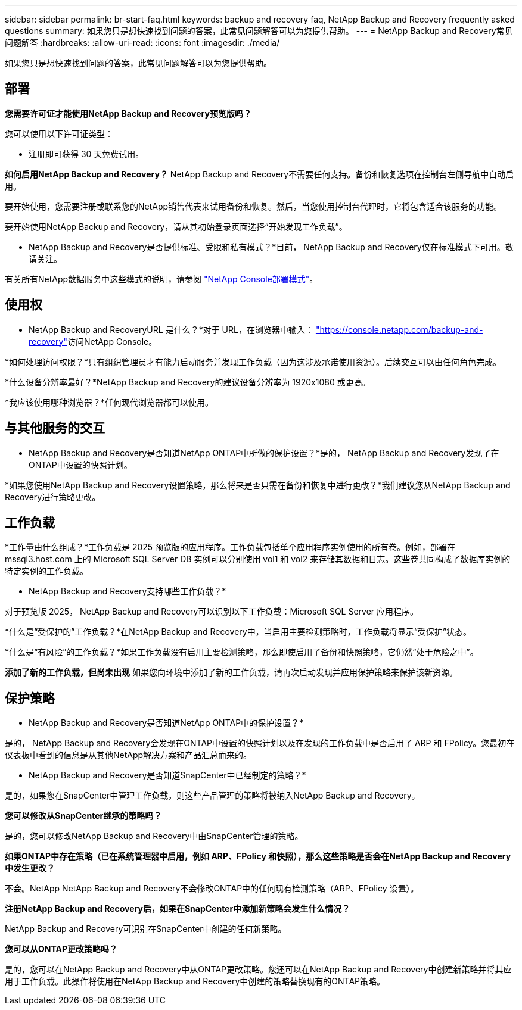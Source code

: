 ---
sidebar: sidebar 
permalink: br-start-faq.html 
keywords: backup and recovery faq, NetApp Backup and Recovery frequently asked questions 
summary: 如果您只是想快速找到问题的答案，此常见问题解答可以为您提供帮助。 
---
= NetApp Backup and Recovery常见问题解答
:hardbreaks:
:allow-uri-read: 
:icons: font
:imagesdir: ./media/


[role="lead"]
如果您只是想快速找到问题的答案，此常见问题解答可以为您提供帮助。



== 部署

*您需要许可证才能使用NetApp Backup and Recovery预览版吗？*

您可以使用以下许可证类型：

* 注册即可获得 30 天免费试用。


*如何启用NetApp Backup and Recovery？* NetApp Backup and Recovery不需要任何支持。备份和恢复选项在控制台左侧导航中自动启用。

要开始使用，您需要注册或联系您的NetApp销售代表来试用备份和恢复。然后，当您使用控制台代理时，它将包含适合该服务的功能。

要开始使用NetApp Backup and Recovery，请从其初始登录页面选择“开始发现工作负载”。

* NetApp Backup and Recovery是否提供标准、受限和私有模式？*目前， NetApp Backup and Recovery仅在标准模式下可用。敬请关注。

有关所有NetApp数据服务中这些模式的说明，请参阅 https://docs.netapp.com/us-en/console-setup-admin/concept-modes.html["NetApp Console部署模式"^]。



== 使用权

* NetApp Backup and RecoveryURL 是什么？*对于 URL，在浏览器中输入： https://console.netapp.com/["https://console.netapp.com/backup-and-recovery"^]访问NetApp Console。

*如何处理访问权限？*只有组织管理员才有能力启动服务并发现工作负载（因为这涉及承诺使用资源）。后续交互可以由任何角色完成。

*什么设备分辨率最好？*NetApp Backup and Recovery的建议设备分辨率为 1920x1080 或更高。

*我应该使用哪种浏览器？*任何现代浏览器都可以使用。



== 与其他服务的交互

* NetApp Backup and Recovery是否知道NetApp ONTAP中所做的保护设置？*是的， NetApp Backup and Recovery发现了在ONTAP中设置的快照计划。

*如果您使用NetApp Backup and Recovery设置策略，那么将来是否只需在备份和恢复中进行更改？*我们建议您从NetApp Backup and Recovery进行策略更改。



== 工作负载

*工作量由什么组成？*工作负载是 2025 预览版的应用程序。工作负载包括单个应用程序实例使用的所有卷。例如，部署在 mssql3.host.com 上的 Microsoft SQL Server DB 实例可以分别使用 vol1 和 vol2 来存储其数据和日志。这些卷共同构成了数据库实例的特定实例的工作负载。

* NetApp Backup and Recovery支持哪些工作负载？*

对于预览版 2025， NetApp Backup and Recovery可以识别以下工作负载：Microsoft SQL Server 应用程序。

*什么是“受保护的”工作负载？*在NetApp Backup and Recovery中，当启用主要检测策略时，工作负载将显示“受保护”状态。

*什么是“有风险”的工作负载？*如果工作负载没有启用主要检测策略，那么即使启用了备份和快照策略，它仍然“处于危险之中”。

*添加了新的工作负载，但尚未出现* 如果您向环境中添加了新的工作负载，请再次启动发现并应用保护策略来保护该新资源。



== 保护策略

* NetApp Backup and Recovery是否知道NetApp ONTAP中的保护设置？*

是的， NetApp Backup and Recovery会发现在ONTAP中设置的快照计划以及在发现的工作负载中是否启用了 ARP 和 FPolicy。您最初在仪表板中看到的信息是从其他NetApp解决方案和产品汇总而来的。

* NetApp Backup and Recovery是否知道SnapCenter中已经制定的策略？*

是的，如果您在SnapCenter中管理工作负载，则这些产品管理的策略将被纳入NetApp Backup and Recovery。

*您可以修改从SnapCenter继承的策略吗？*

是的，您可以修改NetApp Backup and Recovery中由SnapCenter管理的策略。

*如果ONTAP中存在策略（已在系统管理器中启用，例如 ARP、FPolicy 和快照），那么这些策略是否会在NetApp Backup and Recovery中发生更改？*

不会。NetApp NetApp Backup and Recovery不会修改ONTAP中的任何现有检测策略（ARP、FPolicy 设置）。

*注册NetApp Backup and Recovery后，如果在SnapCenter中添加新策略会发生什么情况？*

NetApp Backup and Recovery可识别在SnapCenter中创建的任何新策略。

*您可以从ONTAP更改策略吗？*

是的，您可以在NetApp Backup and Recovery中从ONTAP更改策略。您还可以在NetApp Backup and Recovery中创建新策略并将其应用于工作负载。此操作将使用在NetApp Backup and Recovery中创建的策略替换现有的ONTAP策略。
